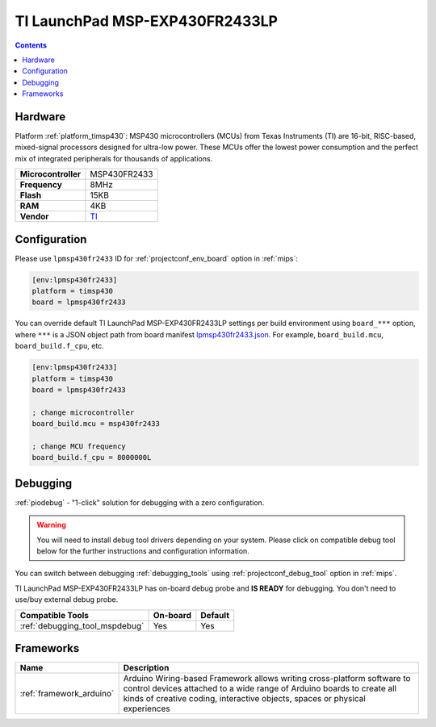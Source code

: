 
.. _board_timsp430_lpmsp430fr2433:

TI LaunchPad MSP-EXP430FR2433LP
===============================

.. contents::

Hardware
--------

Platform :ref:`platform_timsp430`: MSP430 microcontrollers (MCUs) from Texas Instruments (TI) are 16-bit, RISC-based, mixed-signal processors designed for ultra-low power. These MCUs offer the lowest power consumption and the perfect mix of integrated peripherals for thousands of applications.

.. list-table::

  * - **Microcontroller**
    - MSP430FR2433
  * - **Frequency**
    - 8MHz
  * - **Flash**
    - 15KB
  * - **RAM**
    - 4KB
  * - **Vendor**
    - `TI <http://www.ti.com/product/MSP430FR2433?utm_source=platformio.org&utm_medium=docs>`__


Configuration
-------------

Please use ``lpmsp430fr2433`` ID for :ref:`projectconf_env_board` option in :ref:`mips`:

.. code-block:: ini

  [env:lpmsp430fr2433]
  platform = timsp430
  board = lpmsp430fr2433

You can override default TI LaunchPad MSP-EXP430FR2433LP settings per build environment using
``board_***`` option, where ``***`` is a JSON object path from
board manifest `lpmsp430fr2433.json <https://github.com/platformio/platform-timsp430/blob/master/boards/lpmsp430fr2433.json>`_. For example,
``board_build.mcu``, ``board_build.f_cpu``, etc.

.. code-block:: ini

  [env:lpmsp430fr2433]
  platform = timsp430
  board = lpmsp430fr2433

  ; change microcontroller
  board_build.mcu = msp430fr2433

  ; change MCU frequency
  board_build.f_cpu = 8000000L

Debugging
---------

:ref:`piodebug` - "1-click" solution for debugging with a zero configuration.

.. warning::
    You will need to install debug tool drivers depending on your system.
    Please click on compatible debug tool below for the further
    instructions and configuration information.

You can switch between debugging :ref:`debugging_tools` using
:ref:`projectconf_debug_tool` option in :ref:`mips`.

TI LaunchPad MSP-EXP430FR2433LP has on-board debug probe and **IS READY** for debugging. You don't need to use/buy external debug probe.

.. list-table::
  :header-rows:  1

  * - Compatible Tools
    - On-board
    - Default
  * - :ref:`debugging_tool_mspdebug`
    - Yes
    - Yes

Frameworks
----------
.. list-table::
    :header-rows:  1

    * - Name
      - Description

    * - :ref:`framework_arduino`
      - Arduino Wiring-based Framework allows writing cross-platform software to control devices attached to a wide range of Arduino boards to create all kinds of creative coding, interactive objects, spaces or physical experiences
